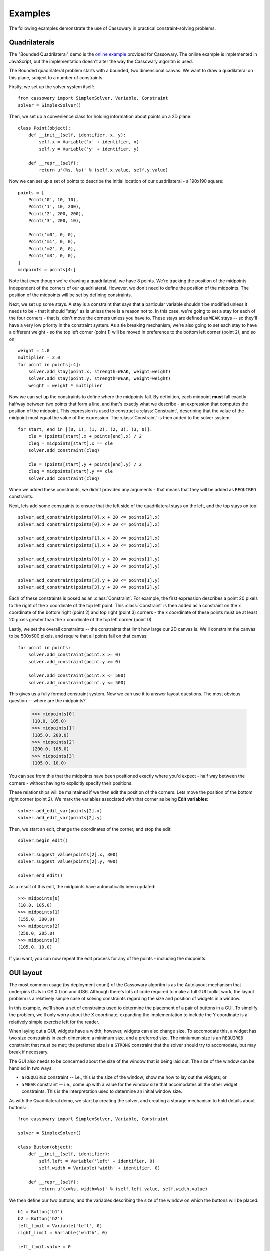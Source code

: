 Examples
========

The following examples demonstrate the use of Cassowary in practical
constraint-solving problems.

Quadrilaterals
--------------

The "Bounded Quadrilateral" demo is the `online example`_ provided for
Cassowary.  The online example is implemented in JavaScript, but the
implementation doesn't alter the way the Cassowary algoritm is used.

.. _online example: http://www.badros.com/greg/cassowary/js/quaddemo.html

The Bounded quadrilateral problem starts with a bounded, two dimensional
canvas. We want to draw a quadilateral on this plane, subject to a number of
constraints.

Firstly, we set up the solver system itself::

    from cassowary import SimplexSolver, Variable, Constraint
    solver = SimplexSolver()

Then, we set up a convenience class for holding information about points
on a 2D plane::

    class Point(object):
        def __init__(self, identifier, x, y):
            self.x = Variable('x' + identifier, x)
            self.y = Variable('y' + identifier, y)

        def __repr__(self):
            return u'(%s, %s)' % (self.x.value, self.y.value)

Now we can set up a set of points to describe the initial location of our
quadrilateral - a 190x190 square::

    points = [
        Point('0', 10, 10),
        Point('1', 10, 200),
        Point('2', 200, 200),
        Point('3', 200, 10),

        Point('m0', 0, 0),
        Point('m1', 0, 0),
        Point('m2', 0, 0),
        Point('m3', 0, 0),
    ]
    midpoints = points[4:]

Note that even though we're drawing a quadrilateral, we have 8 points. We're
tracking the position of the midpoints independent of the corners of our
quadrilateral. However, we don't need to define the position of the midpoints.
The position of the midpoints will be set by defining constraints.

Next, we set up some stays. A stay is a constraint that says that a particular
variable shouldn't be modified unless it needs to be - that it should "stay"
as is unless there is a reason not to. In this case, we're going to set a stay
for each of the four corners - that is, don't move the corners unless you have
to. These stays are defined as ``WEAK`` stays -- so they'll have a very low
priority in the constraint system. As a tie breaking mechanism, we're also
going to set each stay to have a different weight - so the top left corner
(point 1) will be moved in preference to the bottom left corner (point 2), and
so on::

    weight = 1.0
    multiplier = 2.0
    for point in points[:4]:
        solver.add_stay(point.x, strength=WEAK, weight=weight)
        solver.add_stay(point.y, strength=WEAK, weight=weight)
        weight = weight * multiplier

Now we can set up the constraints to define where the midpoints fall. By
definition, each midpoint **must** fall exactly halfway between two points
that form a line, and that's exactly what we describe - an expression that
computes the position of the midpoint. This expression is used to construct a
:class:`Constraint`, describing that the value of the midpoint must equal the
value of the expression. The :class:`Constraint` is then added to the solver
system::

    for start, end in [(0, 1), (1, 2), (2, 3), (3, 0)]:
        cle = (points[start].x + points[end].x) / 2
        cleq = midpoints[start].x == cle
        solver.add_constraint(cleq)

        cle = (points[start].y + points[end].y) / 2
        cleq = midpoints[start].y == cle
        solver.add_constraint(cleq)

When we added these constraints, we didn't provided any arguments - that means
that they will be added as ``REQUIRED`` constraints.

Next, lets add some constraints to ensure that the left side of the quadrilateral
stays on the left, and the top stays on top::

    solver.add_constraint(points[0].x + 20 <= points[2].x)
    solver.add_constraint(points[0].x + 20 <= points[3].x)

    solver.add_constraint(points[1].x + 20 <= points[2].x)
    solver.add_constraint(points[1].x + 20 <= points[3].x)

    solver.add_constraint(points[0].y + 20 <= points[1].y)
    solver.add_constraint(points[0].y + 20 <= points[2].y)

    solver.add_constraint(points[3].y + 20 <= points[1].y)
    solver.add_constraint(points[3].y + 20 <= points[2].y)

Each of these constraints is posed as an :class:`Constraint`. For example, the first
expression describes a point 20 pixels to the right of the x coordinate of the top
left point. This :class:`Constraint` is then added as a constraint on the x coordinate
of the bottom right (point 2) and top right (point 3) corners - the x coordinate of these
points must be at least 20 pixels greater than the x coordinate of the top left corner
(point 0).

Lastly, we set the overall constraints -- the constraints that limit how large our
2D canvas is. We'll constraint the canvas to be 500x500 pixels, and require that all
points fall on that canvas::

    for point in points:
        solver.add_constraint(point.x >= 0)
        solver.add_constraint(point.y >= 0)

        solver.add_constraint(point.x <= 500)
        solver.add_constraint(point.y <= 500)

This gives us a fully formed constraint system. Now we can use it to answer
layout questions. The most obvious question -- where are the midpoints?

    >>> midpoints[0]
    (10.0, 105.0)
    >>> midpoints[1]
    (105.0, 200.0)
    >>> midpoints[2]
    (200.0, 105.0)
    >>> midpoints[3]
    (105.0, 10.0)

You can see from this that the midpoints have been positioned exactly where you'd
expect - half way between the corners - without having to explicitly specify their
positions.

These relationships will be maintained if we then edit the position of the corners.
Lets move the position of the bottom right corner (point 2). We mark the variables
associated with that corner as being **Edit variables**::

    solver.add_edit_var(points[2].x)
    solver.add_edit_var(points[2].y)

Then, we start an edit, change the coordinates of the corner, and stop the edit::

    solver.begin_edit()

    solver.suggest_value(points[2].x, 300)
    solver.suggest_value(points[2].y, 400)

    solver.end_edit()

As a result of this edit, the midpoints have automatically been updated::

    >>> midpoints[0]
    (10.0, 105.0)
    >>> midpoints[1]
    (155.0, 300.0)
    >>> midpoints[2]
    (250.0, 205.0)
    >>> midpoints[3]
    (105.0, 10.0)

If you want, you can now repeat the edit process for any of the points - including
the midpoints.

GUI layout
----------

The most common usage (by deployment count) of the Cassowary algoritm is as
the Autolayout mechanism that underpins GUIs in OS X Lion and iOS6. Although
there's lots of code required to make a full GUI toolkit work, the layout
problem is a relatively simple case of solving constraints regarding the size
and position of widgets in a window.

In this example, we'll show a set of constraints used to determine the
placement of a pair of buttons in a GUI. To simplify the problem, we'll only
worry about the X coordinate; expanding the implementation to include the Y
coordinate is a relatively simple exercise left for the reader.

When laying out a GUI, widgets have a width; however, widgets can also change
size. To accomodate this, a widget has two size constraints in each dimension:
a minimum size, and a preferred size. The miniumum size is an ``REQUIRED``
constraint that must be met; the preferred size is a ``STRONG`` constraint
that the solver should try to accomodate, but may break if necessary.

The GUI also needs to be concerned about the size of the window that is being
laid out. The size of the window can be handled in two ways:

* a ``REQUIRED`` constraint -- i.e., this *is* the size of the window;
  show me how to lay out the widgets; or

* a ``WEAK`` constraint -- i.e., come up with a value for the window size that
  accomodates all the other widget constraints. This is the interpretation used
  to determine an initial window size.

As with the Quadrilateral demo, we start by creating the solver, and creating
a storage mechanism to hold details about buttons::

    from cassowary import SimplexSolver, Variable, Constraint

    solver = SimplexSolver()

    class Button(object):
        def __init__(self, identifier):
            self.left = Variable('left' + identifier, 0)
            self.width = Variable('width' + identifier, 0)

        def __repr__(self):
            return u'(x=%s, width=%s)' % (self.left.value, self.width.value)

We then define our two buttons, and the variables describing the size of the
window on which the buttons will be placed::

    b1 = Button('b1')
    b2 = Button('b2')
    left_limit = Variable('left', 0)
    right_limit = Variable('width', 0)

    left_limit.value = 0
    solver.add_stay(left_limit)
    solver.add_stay(right_limit, WEAK)

The left limit is set as a ``REQUIRED`` constraint -- the left border can't
move from coordinate 0. However, the window can expand if necessary to accomodate
the widgets it contains, so the right limit is a ``WEAK`` constraint.

Now we can define the constraints on the button layouts::

    # The two buttons are the same width
    solver.add_constraint(b1.width == b2.width)

    # Button1 starts 50 from the left margin.
    solver.add_constraint(b1.left == left_limit + 50)

    # Button2 ends 50 from the right margin
    solver.add_constraint(left_limit + right_limit == b2.left + b2.width + 50)

    # Button2 starts at least 100 from the end of Button1. This is the
    # "elastic" constraint in the system that will absorb extra space
    # in the layout.
    solver.add_constraint(b2.left == b1.left + b1.width + 100)

    # Button1 has a minimum width of 87
    solver.add_constraint(b1.width >= 87)

    # Button1's preferred width is 87
    solver.add_constraint(b1.width == 87, strength=STRONG)

    # Button2's minimum width is 113
    solver.add_constraint(b2.width >= 113)

    # Button2's preferred width is 113
    solver.add_constraint(b2.width == 113, strength=STRONG)

Since we haven't imposed a hard constraint on the right hand side, the constraint
system will give us the smallest window that will satisfy these constraints::

    >>> b1
    (x=50.0, width=113.0)
    >>> b2
    (x=263.0, width=113.0)

    >>> right_limit.value
    426.0

That is, the smallest window that can accomodate these constraints is 426 pixels
wide. However, if the user makes the window larger, we can still lay out widgets.
We impose a new ``REQUIRED`` constraint with the size of the window::

    right_limit.value = 500
    right_limit_stay = solver.add_constraint(right_limit, strength=REQUIRED)

    >>> b1
    (x=50.0, width=113.0)
    >>> b2
    (x=337.0, width=113.0)

    >>> right_limit.value
    500.0

That is - if the window size is 500 pixels, the layout will compensate by putting
``button2`` a little further to the right. The ``WEAK`` stay on the right limit that
we established at the start is ignored in preference for the ``REQUIRED`` stay.

If the window is then resized again, we can remove the 500 pixel limit, and impose
a new limit::

    solver.remove_constraint(right_limit_stay)

    right_limit.value = 475
    right_limit_stay = solver.add_constraint(right_limit, strength=REQUIRED)
    solver.add_constraint(right_limit_stay)

    >>> b1
    (x=50.0, width=113.0)
    >>> b2
    (x=312.0, width=113.0)

    >>> right_limit.value
    475.0

Again, ``button2`` has been moved, this time to the left, compensating for the
space that was lost by the contracting window size.
